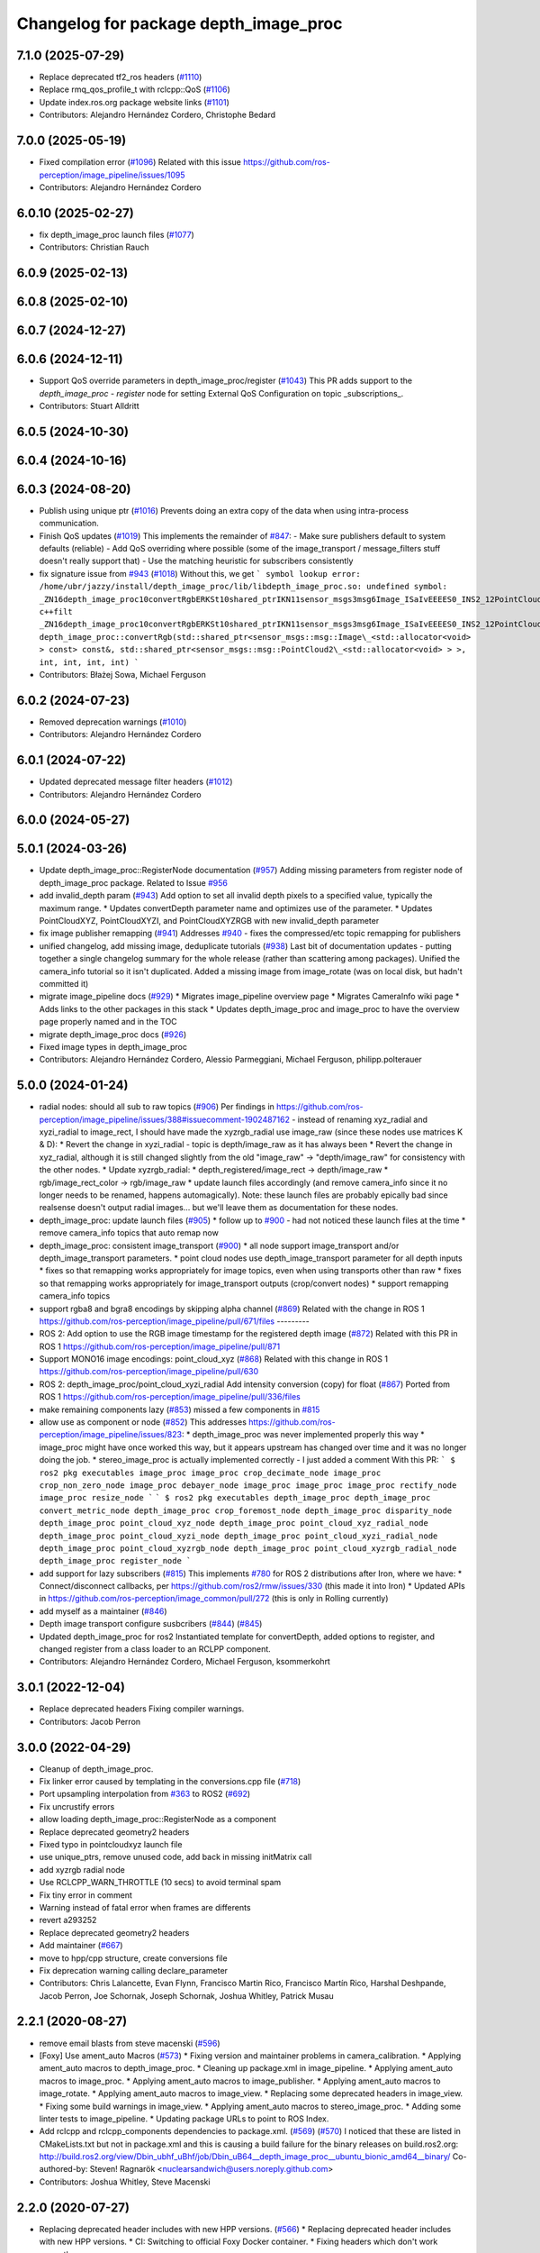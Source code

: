 ^^^^^^^^^^^^^^^^^^^^^^^^^^^^^^^^^^^^^^
Changelog for package depth_image_proc
^^^^^^^^^^^^^^^^^^^^^^^^^^^^^^^^^^^^^^

7.1.0 (2025-07-29)
------------------
* Replace deprecated tf2_ros headers (`#1110 <https://github.com/ros-perception/image_pipeline/issues/1110>`_)
* Replace rmq_qos_profile_t with rclcpp::QoS (`#1106 <https://github.com/ros-perception/image_pipeline/issues/1106>`_)
* Update index.ros.org package website links (`#1101 <https://github.com/ros-perception/image_pipeline/issues/1101>`_)
* Contributors: Alejandro Hernández Cordero, Christophe Bedard

7.0.0 (2025-05-19)
------------------
* Fixed compilation error (`#1096 <https://github.com/ros-perception/image_pipeline/issues/1096>`_)
  Related with this issue
  https://github.com/ros-perception/image_pipeline/issues/1095
* Contributors: Alejandro Hernández Cordero

6.0.10 (2025-02-27)
-------------------
* fix depth_image_proc launch files (`#1077 <https://github.com/ros-perception/image_pipeline/issues/1077>`_)
* Contributors: Christian Rauch

6.0.9 (2025-02-13)
------------------

6.0.8 (2025-02-10)
------------------

6.0.7 (2024-12-27)
------------------

6.0.6 (2024-12-11)
------------------
* Support QoS override parameters in depth_image_proc/register (`#1043 <https://github.com/ros-perception/image_pipeline/issues/1043>`_)
  This PR adds support to the `depth_image_proc` - `register` node for
  setting External QoS Configuration on topic _subscriptions\_.
* Contributors: Stuart Alldritt

6.0.5 (2024-10-30)
------------------

6.0.4 (2024-10-16)
------------------

6.0.3 (2024-08-20)
------------------
* Publish using unique ptr (`#1016 <https://github.com/ros-perception/image_pipeline/issues/1016>`_)
  Prevents doing an extra copy of the data when using intra-process
  communication.
* Finish QoS updates (`#1019 <https://github.com/ros-perception/image_pipeline/issues/1019>`_)
  This implements the remainder of `#847 <https://github.com/ros-perception/image_pipeline/issues/847>`_:
  - Make sure publishers default to system defaults (reliable)
  - Add QoS overriding where possible (some of the image_transport /
  message_filters stuff doesn't really support that)
  - Use the matching heuristic for subscribers consistently
* fix signature issue from `#943 <https://github.com/ros-perception/image_pipeline/issues/943>`_ (`#1018 <https://github.com/ros-perception/image_pipeline/issues/1018>`_)
  Without this, we get
  ```
  symbol lookup error: /home/ubr/jazzy/install/depth_image_proc/lib/libdepth_image_proc.so: undefined symbol: _ZN16depth_image_proc10convertRgbERKSt10shared_ptrIKN11sensor_msgs3msg6Image_ISaIvEEEES0_INS2_12PointCloud2_IS4_EEEiiii
  c++filt _ZN16depth_image_proc10convertRgbERKSt10shared_ptrIKN11sensor_msgs3msg6Image_ISaIvEEEES0_INS2_12PointCloud2_IS4_EEEiiii
  depth_image_proc::convertRgb(std::shared_ptr<sensor_msgs::msg::Image\_<std::allocator<void> > const> const&, std::shared_ptr<sensor_msgs::msg::PointCloud2\_<std::allocator<void> > >, int, int, int, int)
  ```
* Contributors: Błażej Sowa, Michael Ferguson

6.0.2 (2024-07-23)
------------------
* Removed deprecation warnings (`#1010 <https://github.com/ros-perception/image_pipeline/issues/1010>`_)
* Contributors: Alejandro Hernández Cordero

6.0.1 (2024-07-22)
------------------
* Updated deprecated message filter headers (`#1012 <https://github.com/ros-perception/image_pipeline/issues/1012>`_)
* Contributors: Alejandro Hernández Cordero

6.0.0 (2024-05-27)
------------------

5.0.1 (2024-03-26)
------------------
* Update depth_image_proc::RegisterNode documentation (`#957 <https://github.com/ros-perception/image_pipeline/issues/957>`_)
  Adding missing parameters from register node of depth_image_proc
  package.
  Related to Issue `#956 <https://github.com/ros-perception/image_pipeline/issues/956>`_
* add invalid_depth param (`#943 <https://github.com/ros-perception/image_pipeline/issues/943>`_)
  Add option to set all invalid depth pixels to a specified value, typically the maximum range.
  * Updates convertDepth parameter name and optimizes use of the parameter.
  * Updates PointCloudXYZ, PointCloudXYZI, and PointCloudXYZRGB with new invalid_depth parameter
* fix image publisher remapping (`#941 <https://github.com/ros-perception/image_pipeline/issues/941>`_)
  Addresses `#940 <https://github.com/ros-perception/image_pipeline/issues/940>`_ - fixes the compressed/etc topic remapping for publishers
* unified changelog, add missing image, deduplicate tutorials (`#938 <https://github.com/ros-perception/image_pipeline/issues/938>`_)
  Last bit of documentation updates - putting together a single changelog
  summary for the whole release (rather than scattering among packages).
  Unified the camera_info tutorial so it isn't duplicated. Added a missing
  image from image_rotate (was on local disk, but hadn't committed it)
* migrate image_pipeline docs (`#929 <https://github.com/ros-perception/image_pipeline/issues/929>`_)
  * Migrates image_pipeline overview page
  * Migrates CameraInfo wiki page
  * Adds links to the other packages in this stack
  * Updates depth_image_proc and image_proc to have the overview page properly named and in the TOC
* migrate depth_image_proc docs (`#926 <https://github.com/ros-perception/image_pipeline/issues/926>`_)
* Fixed image types in depth_image_proc
* Contributors: Alejandro Hernández Cordero, Alessio Parmeggiani, Michael Ferguson, philipp.polterauer

5.0.0 (2024-01-24)
------------------
* radial nodes: should all sub to raw topics (`#906 <https://github.com/ros-perception/image_pipeline/issues/906>`_)
  Per findings in
  https://github.com/ros-perception/image_pipeline/issues/388#issuecomment-1902487162
  - instead of renaming xyz_radial and xyzi_radial to image_rect, I should
  have made the xyzrgb_radial use image_raw (since these nodes use
  matrices K & D):
  * Revert the change in xyzi_radial - topic is depth/image_raw as it has
  always been
  * Revert the change in xyz_radial, although it is still changed slightly
  from the old "image_raw" -> "depth/image_raw" for consistency with the
  other nodes.
  * Update xyzrgb_radial:
  * depth_registered/image_rect -> depth/image_raw
  * rgb/image_rect_color -> rgb/image_raw
  * update launch files accordingly (and remove camera_info since it no
  longer needs to be renamed, happens automagically). Note: these launch
  files are probably epically bad since realsense doesn't output radial
  images... but we'll leave them as documentation for these nodes.
* depth_image_proc: update launch files (`#905 <https://github.com/ros-perception/image_pipeline/issues/905>`_)
  * follow up to `#900 <https://github.com/ros-perception/image_pipeline/issues/900>`_ - had not noticed these launch files at the time
  * remove camera_info topics that auto remap now
* depth_image_proc: consistent image_transport (`#900 <https://github.com/ros-perception/image_pipeline/issues/900>`_)
  * all node support image_transport and/or depth_image_transport parameters.
  * point cloud nodes use depth_image_transport parameter for all depth inputs
  * fixes so that remapping works appropriately for image topics, even when using transports other than raw
  * fixes so that remapping works appropriately for image_transport outputs (crop/convert nodes)
  * support remapping camera_info topics
* support rgba8 and bgra8 encodings by skipping alpha channel (`#869 <https://github.com/ros-perception/image_pipeline/issues/869>`_)
  Related with the change in ROS 1
  https://github.com/ros-perception/image_pipeline/pull/671/files
  ---------
* ROS 2: Add option to use the RGB image timestamp for the registered depth image (`#872 <https://github.com/ros-perception/image_pipeline/issues/872>`_)
  Related with this PR in ROS 1
  https://github.com/ros-perception/image_pipeline/pull/871
* Support MONO16 image encodings: point_cloud_xyz (`#868 <https://github.com/ros-perception/image_pipeline/issues/868>`_)
  Related with this change in ROS 1
  https://github.com/ros-perception/image_pipeline/pull/630
* ROS 2: depth_image_proc/point_cloud_xyzi_radial Add intensity conversion (copy) for float (`#867 <https://github.com/ros-perception/image_pipeline/issues/867>`_)
  Ported from ROS 1
  https://github.com/ros-perception/image_pipeline/pull/336/files
* make remaining components lazy (`#853 <https://github.com/ros-perception/image_pipeline/issues/853>`_)
  missed a few components in `#815 <https://github.com/ros-perception/image_pipeline/issues/815>`_
* allow use as component or node (`#852 <https://github.com/ros-perception/image_pipeline/issues/852>`_)
  This addresses
  https://github.com/ros-perception/image_pipeline/issues/823:
  * depth_image_proc was never implemented properly this way
  * image_proc might have once worked this way, but it appears upstream
  has changed over time and it was no longer doing the job.
  * stereo_image_proc is actually implemented correctly - I just added a
  comment
  With this PR:
  ```
  $ ros2 pkg executables image_proc
  image_proc crop_decimate_node
  image_proc crop_non_zero_node
  image_proc debayer_node
  image_proc image_proc
  image_proc rectify_node
  image_proc resize_node
  ```
  ```
  $ ros2 pkg executables depth_image_proc
  depth_image_proc convert_metric_node
  depth_image_proc crop_foremost_node
  depth_image_proc disparity_node
  depth_image_proc point_cloud_xyz_node
  depth_image_proc point_cloud_xyz_radial_node
  depth_image_proc point_cloud_xyzi_node
  depth_image_proc point_cloud_xyzi_radial_node
  depth_image_proc point_cloud_xyzrgb_node
  depth_image_proc point_cloud_xyzrgb_radial_node
  depth_image_proc register_node
  ```
* add support for lazy subscribers (`#815 <https://github.com/ros-perception/image_pipeline/issues/815>`_)
  This implements `#780 <https://github.com/ros-perception/image_pipeline/issues/780>`_ for ROS 2 distributions after Iron, where we have:
  * Connect/disconnect callbacks, per https://github.com/ros2/rmw/issues/330 (this made it into Iron)
  * Updated APIs in https://github.com/ros-perception/image_common/pull/272 (this is only in Rolling currently)
* add myself as a maintainer (`#846 <https://github.com/ros-perception/image_pipeline/issues/846>`_)
* Depth image transport configure susbcribers (`#844 <https://github.com/ros-perception/image_pipeline/issues/844>`_) (`#845 <https://github.com/ros-perception/image_pipeline/issues/845>`_)
* Updated depth_image_proc for ros2
  Instantiated template for convertDepth, added options to register, and
  changed register from a class loader to an RCLPP component.
* Contributors: Alejandro Hernández Cordero, Michael Ferguson, ksommerkohrt

3.0.1 (2022-12-04)
------------------
* Replace deprecated headers
  Fixing compiler warnings.
* Contributors: Jacob Perron

3.0.0 (2022-04-29)
------------------
* Cleanup of depth_image_proc.
* Fix linker error caused by templating in the conversions.cpp file (`#718 <https://github.com/ros-perception/image_pipeline/issues/718>`_)
* Port upsampling interpolation from `#363 <https://github.com/ros-perception/image_pipeline/issues/363>`_ to ROS2 (`#692 <https://github.com/ros-perception/image_pipeline/issues/692>`_)
* Fix uncrustify errors
* allow loading depth_image_proc::RegisterNode as a component
* Replace deprecated geometry2 headers
* Fixed typo in pointcloudxyz launch file
* use unique_ptrs, remove unused code, add back in missing initMatrix call
* add xyzrgb radial node
* Use RCLCPP_WARN_THROTTLE (10 secs) to avoid terminal spam
* Fix tiny error in comment
* Warning instead of fatal error when frames are differents
* revert a293252
* Replace deprecated geometry2 headers
* Add maintainer (`#667 <https://github.com/ros-perception/image_pipeline/issues/667>`_)
* move to hpp/cpp structure, create conversions file
* Fix deprecation warning calling declare_parameter
* Contributors: Chris Lalancette, Evan Flynn, Francisco Martin Rico, Francisco Martín Rico, Harshal Deshpande, Jacob Perron, Joe Schornak, Joseph Schornak, Joshua Whitley, Patrick Musau

2.2.1 (2020-08-27)
------------------
* remove email blasts from steve macenski (`#596 <https://github.com/ros-perception/image_pipeline/issues/596>`_)
* [Foxy] Use ament_auto Macros (`#573 <https://github.com/ros-perception/image_pipeline/issues/573>`_)
  * Fixing version and maintainer problems in camera_calibration.
  * Applying ament_auto macros to depth_image_proc.
  * Cleaning up package.xml in image_pipeline.
  * Applying ament_auto macros to image_proc.
  * Applying ament_auto macros to image_publisher.
  * Applying ament_auto macros to image_rotate.
  * Applying ament_auto macros to image_view.
  * Replacing some deprecated headers in image_view.
  * Fixing some build warnings in image_view.
  * Applying ament_auto macros to stereo_image_proc.
  * Adding some linter tests to image_pipeline.
  * Updating package URLs to point to ROS Index.
* Add rclcpp and rclcpp_components dependencies to package.xml. (`#569 <https://github.com/ros-perception/image_pipeline/issues/569>`_) (`#570 <https://github.com/ros-perception/image_pipeline/issues/570>`_)
  I noticed that these are listed in CMakeLists.txt but not in package.xml
  and this is causing a build failure for the binary releases on
  build.ros2.org:
  http://build.ros2.org/view/Dbin_ubhf_uBhf/job/Dbin_uB64__depth_image_proc__ubuntu_bionic_amd64__binary/
  Co-authored-by: Steven! Ragnarök <nuclearsandwich@users.noreply.github.com>
* Contributors: Joshua Whitley, Steve Macenski

2.2.0 (2020-07-27)
------------------
* Replacing deprecated header includes with new HPP versions. (`#566 <https://github.com/ros-perception/image_pipeline/issues/566>`_)
  * Replacing deprecated header includes with new HPP versions.
  * CI: Switching to official Foxy Docker container.
  * Fixing headers which don't work correctly.
* Contributors: Joshua Whitley

* make parameters work in depth_image_proc (`#544 <https://github.com/ros-perception/image_pipeline/issues/544>`_)
* update depth_image_proc components (`#543 <https://github.com/ros-perception/image_pipeline/issues/543>`_)
  * update depth_image_proc components
  This makes them loadable with the rclcpp_components
  interface. I've fully tested PointCloudXYZRGB and
  ConvertMetric, my use case doesn't use the others.
  I also lack a setup to test the launch files fully,
  but ran them with the realsense commented out and
  they appear to be OK.
  * fix linting
* Contributors: Michael Ferguson

2.0.0 (2018-12-09)
------------------
* enable rclcpp_register_node_plugins (`#368 <https://github.com/ros-perception/image_pipeline/issues/368>`_)
* Port depth image proc on ROS2 (`#362 <https://github.com/ros-perception/image_pipeline/issues/362>`_)
* Initial ROS2 commit.
* Contributors: Chris Ye, Michael Carroll

1.12.23 (2018-05-10)
--------------------

1.12.22 (2017-12-08)
--------------------

1.12.21 (2017-11-05)
--------------------
* Fix C++11 compilation
  This fixes `#292 <https://github.com/ros-perception/image_pipeline/issues/292>`_ and `#291 <https://github.com/ros-perception/image_pipeline/issues/291>`_
* Contributors: Vincent Rabaud

1.12.20 (2017-04-30)
--------------------
* Fix CMake warnings about Eigen.
* Convert depth image metric from [m] to [mm]
* address gcc6 build error
  With gcc6, compiling fails with `stdlib.h: No such file or directory`,
  as including '-isystem /usr/include' breaks with gcc6, cf.,
  https://gcc.gnu.org/bugzilla/show_bug.cgi?id=70129.
  This commit addresses this issue for this package in the same way
  it was addressed in various other ROS packages. A list of related
  commits and pull requests is at:
  https://github.com/ros/rosdistro/issues/12783
  Signed-off-by: Lukas Bulwahn <lukas.bulwahn@oss.bmw-carit.de>
* Contributors: Kentaro Wada, Lukas Bulwahn, Vincent Rabaud

1.12.19 (2016-07-24)
--------------------

1.12.18 (2016-07-12)
--------------------

1.12.17 (2016-07-11)
--------------------

1.12.16 (2016-03-19)
--------------------
* check number of channels before the process
* search minimum value with OpenCV
* Use OpenCV to be faster
* Add a feature for a depth image to crop foremost image
* Contributors: Kenta Yonekura

1.12.15 (2016-01-17)
--------------------
* Add option for exact time sync for point_cloud_xyzrgb
* simplify OpenCV3 conversion
* Contributors: Kentaro Wada, Vincent Rabaud

1.12.14 (2015-07-22)
--------------------

1.12.13 (2015-04-06)
--------------------
* Add radial point cloud processors
* Contributors: Hunter Laux

1.12.12 (2014-12-31)
--------------------
* adds range_max
* exports depth_conversions
  with convert for xyz PC only
* exports DepthTraits
* Contributors: enriquefernandez

1.12.11 (2014-10-26)
--------------------

1.12.10 (2014-09-28)
--------------------

1.12.9 (2014-09-21)
-------------------
* get code to compile with OpenCV3
  fixes `#96 <https://github.com/ros-perception/image_pipeline/issues/96>`_
* Contributors: Vincent Rabaud

1.12.8 (2014-08-19)
-------------------

1.12.6 (2014-07-27)
-------------------
* Add point_cloud_xyzi nodelet
  This is for cameras that output depth and intensity images.
  It's based on the point_cloud_xyzrgb nodelet.
* Missing runtime dependency - eigen_conversions
  `libdepth_image_proc` is missing this dependency at runtime
  ```
  > ldd libdepth_image_proc.so  | grep eigen
  libeigen_conversions.so => not found
  ```
  Which causes the following error on loading depth_image_proc:
  ```
  [ INFO] [1402564815.530736554]: /camera/rgb/camera_info -> /camera/rgb/camera_info
  [ERROR] [1402564815.727176562]: Failed to load nodelet [/camera/depth_metric_rect] of type
  [depth_image_proc/convert_metric]: Failed to load library /opt/ros/indigo/lib//libdepth_image_proc.so.
  Make sure that you are calling the PLUGINLIB_EXPORT_CLASS macro in the library code, and that
  names are consistent between this macro and your XML. Error string: Could not load library (Poco
  exception = libeigen_conversions.so: cannot open shared object file: No such file or directory)
  [FATAL] [1402564815.727410623]: Service call failed!
  ```
* Contributors: Daniel Stonier, Hunter Laux

1.12.4 (2014-04-28)
-------------------
* depth_image_proc: fix missing symbols in nodelets
* Contributors: Michael Ferguson

1.12.3 (2014-04-12)
-------------------

1.12.2 (2014-04-08)
-------------------

1.12.1 (2014-04-06)
-------------------
* replace tf usage by tf2 usage

1.12.0 (2014-04-04)
-------------------
* remove PCL dependency
